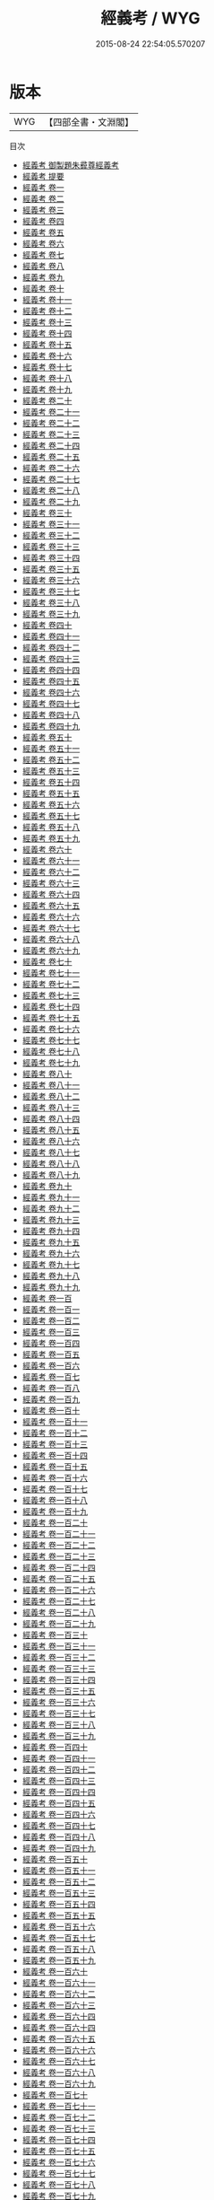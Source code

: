 #+TITLE: 經義考 / WYG
#+DATE: 2015-08-24 22:54:05.570207
* 版本
 |       WYG|【四部全書・文淵閣】|
目次
 - [[file:KR2n0011_000.txt::000-1a][經義考 御製題朱彛尊經義考]]
 - [[file:KR2n0011_000.txt::000-2a][經義考 提要]]
 - [[file:KR2n0011_001.txt::001-1a][經義考 卷一]]
 - [[file:KR2n0011_002.txt::002-1a][經義考 卷二]]
 - [[file:KR2n0011_003.txt::003-1a][經義考 卷三]]
 - [[file:KR2n0011_004.txt::004-1a][經義考 卷四]]
 - [[file:KR2n0011_005.txt::005-1a][經義考 卷五]]
 - [[file:KR2n0011_006.txt::006-1a][經義考 卷六]]
 - [[file:KR2n0011_007.txt::007-1a][經義考 卷七]]
 - [[file:KR2n0011_008.txt::008-1a][經義考 卷八]]
 - [[file:KR2n0011_009.txt::009-1a][經義考 卷九]]
 - [[file:KR2n0011_010.txt::010-1a][經義考 卷十]]
 - [[file:KR2n0011_011.txt::011-1a][經義考 卷十一]]
 - [[file:KR2n0011_012.txt::012-1a][經義考 卷十二]]
 - [[file:KR2n0011_013.txt::013-1a][經義考 卷十三]]
 - [[file:KR2n0011_014.txt::014-1a][經義考 卷十四]]
 - [[file:KR2n0011_015.txt::015-1a][經義考 卷十五]]
 - [[file:KR2n0011_016.txt::016-1a][經義考 卷十六]]
 - [[file:KR2n0011_017.txt::017-1a][經義考 卷十七]]
 - [[file:KR2n0011_018.txt::018-1a][經義考 卷十八]]
 - [[file:KR2n0011_019.txt::019-1a][經義考 卷十九]]
 - [[file:KR2n0011_020.txt::020-1a][經義考 卷二十]]
 - [[file:KR2n0011_021.txt::021-1a][經義考 卷二十一]]
 - [[file:KR2n0011_022.txt::022-1a][經義考 卷二十二]]
 - [[file:KR2n0011_023.txt::023-1a][經義考 卷二十三]]
 - [[file:KR2n0011_024.txt::024-1a][經義考 卷二十四]]
 - [[file:KR2n0011_025.txt::025-1a][經義考 卷二十五]]
 - [[file:KR2n0011_026.txt::026-1a][經義考 卷二十六]]
 - [[file:KR2n0011_027.txt::027-1a][經義考 卷二十七]]
 - [[file:KR2n0011_028.txt::028-1a][經義考 卷二十八]]
 - [[file:KR2n0011_029.txt::029-1a][經義考 卷二十九]]
 - [[file:KR2n0011_030.txt::030-1a][經義考 卷三十]]
 - [[file:KR2n0011_031.txt::031-1a][經義考 卷三十一]]
 - [[file:KR2n0011_032.txt::032-1a][經義考 卷三十二]]
 - [[file:KR2n0011_033.txt::033-1a][經義考 卷三十三]]
 - [[file:KR2n0011_034.txt::034-1a][經義考 卷三十四]]
 - [[file:KR2n0011_035.txt::035-1a][經義考 卷三十五]]
 - [[file:KR2n0011_036.txt::036-1a][經義考 卷三十六]]
 - [[file:KR2n0011_037.txt::037-1a][經義考 卷三十七]]
 - [[file:KR2n0011_038.txt::038-1a][經義考 卷三十八]]
 - [[file:KR2n0011_039.txt::039-1a][經義考 卷三十九]]
 - [[file:KR2n0011_040.txt::040-1a][經義考 卷四十]]
 - [[file:KR2n0011_041.txt::041-1a][經義考 卷四十一]]
 - [[file:KR2n0011_042.txt::042-1a][經義考 卷四十二]]
 - [[file:KR2n0011_043.txt::043-1a][經義考 卷四十三]]
 - [[file:KR2n0011_044.txt::044-1a][經義考 卷四十四]]
 - [[file:KR2n0011_045.txt::045-1a][經義考 卷四十五]]
 - [[file:KR2n0011_046.txt::046-1a][經義考 卷四十六]]
 - [[file:KR2n0011_047.txt::047-1a][經義考 卷四十七]]
 - [[file:KR2n0011_048.txt::048-1a][經義考 卷四十八]]
 - [[file:KR2n0011_049.txt::049-1a][經義考 卷四十九]]
 - [[file:KR2n0011_050.txt::050-1a][經義考 卷五十]]
 - [[file:KR2n0011_051.txt::051-1a][經義考 卷五十一]]
 - [[file:KR2n0011_052.txt::052-1a][經義考 卷五十二]]
 - [[file:KR2n0011_053.txt::053-1a][經義考 卷五十三]]
 - [[file:KR2n0011_054.txt::054-1a][經義考 卷五十四]]
 - [[file:KR2n0011_055.txt::055-1a][經義考 卷五十五]]
 - [[file:KR2n0011_056.txt::056-1a][經義考 卷五十六]]
 - [[file:KR2n0011_057.txt::057-1a][經義考 卷五十七]]
 - [[file:KR2n0011_058.txt::058-1a][經義考 卷五十八]]
 - [[file:KR2n0011_059.txt::059-1a][經義考 卷五十九]]
 - [[file:KR2n0011_060.txt::060-1a][經義考 卷六十]]
 - [[file:KR2n0011_061.txt::061-1a][經義考 卷六十一]]
 - [[file:KR2n0011_062.txt::062-1a][經義考 卷六十二]]
 - [[file:KR2n0011_063.txt::063-1a][經義考 卷六十三]]
 - [[file:KR2n0011_064.txt::064-1a][經義考 卷六十四]]
 - [[file:KR2n0011_065.txt::065-1a][經義考 卷六十五]]
 - [[file:KR2n0011_066.txt::066-1a][經義考 卷六十六]]
 - [[file:KR2n0011_067.txt::067-1a][經義考 卷六十七]]
 - [[file:KR2n0011_068.txt::068-1a][經義考 卷六十八]]
 - [[file:KR2n0011_069.txt::069-1a][經義考 卷六十九]]
 - [[file:KR2n0011_070.txt::070-1a][經義考 卷七十]]
 - [[file:KR2n0011_071.txt::071-1a][經義考 卷七十一]]
 - [[file:KR2n0011_072.txt::072-1a][經義考 卷七十二]]
 - [[file:KR2n0011_073.txt::073-1a][經義考 卷七十三]]
 - [[file:KR2n0011_074.txt::074-1a][經義考 卷七十四]]
 - [[file:KR2n0011_075.txt::075-1a][經義考 卷七十五]]
 - [[file:KR2n0011_076.txt::076-1a][經義考 卷七十六]]
 - [[file:KR2n0011_077.txt::077-1a][經義考 卷七十七]]
 - [[file:KR2n0011_078.txt::078-1a][經義考 卷七十八]]
 - [[file:KR2n0011_079.txt::079-1a][經義考 卷七十九]]
 - [[file:KR2n0011_080.txt::080-1a][經義考 卷八十]]
 - [[file:KR2n0011_081.txt::081-1a][經義考 卷八十一]]
 - [[file:KR2n0011_082.txt::082-1a][經義考 卷八十二]]
 - [[file:KR2n0011_083.txt::083-1a][經義考 卷八十三]]
 - [[file:KR2n0011_084.txt::084-1a][經義考 卷八十四]]
 - [[file:KR2n0011_085.txt::085-1a][經義考 卷八十五]]
 - [[file:KR2n0011_086.txt::086-1a][經義考 卷八十六]]
 - [[file:KR2n0011_087.txt::087-1a][經義考 卷八十七]]
 - [[file:KR2n0011_088.txt::088-1a][經義考 卷八十八]]
 - [[file:KR2n0011_089.txt::089-1a][經義考 卷八十九]]
 - [[file:KR2n0011_090.txt::090-1a][經義考 卷九十]]
 - [[file:KR2n0011_091.txt::091-1a][經義考 卷九十一]]
 - [[file:KR2n0011_092.txt::092-1a][經義考 卷九十二]]
 - [[file:KR2n0011_093.txt::093-1a][經義考 卷九十三]]
 - [[file:KR2n0011_094.txt::094-1a][經義考 卷九十四]]
 - [[file:KR2n0011_095.txt::095-1a][經義考 卷九十五]]
 - [[file:KR2n0011_096.txt::096-1a][經義考 卷九十六]]
 - [[file:KR2n0011_097.txt::097-1a][經義考 卷九十七]]
 - [[file:KR2n0011_098.txt::098-1a][經義考 卷九十八]]
 - [[file:KR2n0011_099.txt::099-1a][經義考 卷九十九]]
 - [[file:KR2n0011_100.txt::100-1a][經義考 卷一百]]
 - [[file:KR2n0011_101.txt::101-1a][經義考 卷一百一]]
 - [[file:KR2n0011_102.txt::102-1a][經義考 卷一百二]]
 - [[file:KR2n0011_103.txt::103-1a][經義考 卷一百三]]
 - [[file:KR2n0011_104.txt::104-1a][經義考 卷一百四]]
 - [[file:KR2n0011_105.txt::105-1a][經義考 卷一百五]]
 - [[file:KR2n0011_106.txt::106-1a][經義考 卷一百六]]
 - [[file:KR2n0011_107.txt::107-1a][經義考 卷一百七]]
 - [[file:KR2n0011_108.txt::108-1a][經義考 卷一百八]]
 - [[file:KR2n0011_109.txt::109-1a][經義考 卷一百九]]
 - [[file:KR2n0011_110.txt::110-1a][經義考 卷一百十]]
 - [[file:KR2n0011_111.txt::111-1a][經義考 卷一百十一]]
 - [[file:KR2n0011_112.txt::112-1a][經義考 卷一百十二]]
 - [[file:KR2n0011_113.txt::113-1a][經義考 卷一百十三]]
 - [[file:KR2n0011_114.txt::114-1a][經義考 卷一百十四]]
 - [[file:KR2n0011_115.txt::115-1a][經義考 卷一百十五]]
 - [[file:KR2n0011_116.txt::116-1a][經義考 卷一百十六]]
 - [[file:KR2n0011_117.txt::117-1a][經義考 卷一百十七]]
 - [[file:KR2n0011_118.txt::118-1a][經義考 卷一百十八]]
 - [[file:KR2n0011_119.txt::119-1a][經義考 卷一百十九]]
 - [[file:KR2n0011_120.txt::120-1a][經義考 卷一百二十]]
 - [[file:KR2n0011_121.txt::121-1a][經義考 卷一百二十一]]
 - [[file:KR2n0011_122.txt::122-1a][經義考 卷一百二十二]]
 - [[file:KR2n0011_123.txt::123-1a][經義考 卷一百二十三]]
 - [[file:KR2n0011_124.txt::124-1a][經義考 卷一百二十四]]
 - [[file:KR2n0011_125.txt::125-1a][經義考 卷一百二十五]]
 - [[file:KR2n0011_126.txt::126-1a][經義考 卷一百二十六]]
 - [[file:KR2n0011_127.txt::127-1a][經義考 卷一百二十七]]
 - [[file:KR2n0011_128.txt::128-1a][經義考 卷一百二十八]]
 - [[file:KR2n0011_129.txt::129-1a][經義考 卷一百二十九]]
 - [[file:KR2n0011_130.txt::130-1a][經義考 卷一百三十]]
 - [[file:KR2n0011_131.txt::131-1a][經義考 卷一百三十一]]
 - [[file:KR2n0011_132.txt::132-1a][經義考 卷一百三十二]]
 - [[file:KR2n0011_133.txt::133-1a][經義考 卷一百三十三]]
 - [[file:KR2n0011_134.txt::134-1a][經義考 卷一百三十四]]
 - [[file:KR2n0011_135.txt::135-1a][經義考 卷一百三十五]]
 - [[file:KR2n0011_136.txt::136-1a][經義考 卷一百三十六]]
 - [[file:KR2n0011_137.txt::137-1a][經義考 卷一百三十七]]
 - [[file:KR2n0011_138.txt::138-1a][經義考 卷一百三十八]]
 - [[file:KR2n0011_139.txt::139-1a][經義考 卷一百三十九]]
 - [[file:KR2n0011_140.txt::140-1a][經義考 卷一百四十]]
 - [[file:KR2n0011_141.txt::141-1a][經義考 卷一百四十一]]
 - [[file:KR2n0011_142.txt::142-1a][經義考 卷一百四十二]]
 - [[file:KR2n0011_143.txt::143-1a][經義考 卷一百四十三]]
 - [[file:KR2n0011_144.txt::144-1a][經義考 卷一百四十四]]
 - [[file:KR2n0011_145.txt::145-1a][經義考 卷一百四十五]]
 - [[file:KR2n0011_146.txt::146-1a][經義考 卷一百四十六]]
 - [[file:KR2n0011_147.txt::147-1a][經義考 卷一百四十七]]
 - [[file:KR2n0011_148.txt::148-1a][經義考 卷一百四十八]]
 - [[file:KR2n0011_149.txt::149-1a][經義考 卷一百四十九]]
 - [[file:KR2n0011_150.txt::150-1a][經義考 卷一百五十]]
 - [[file:KR2n0011_151.txt::151-1a][經義考 卷一百五十一]]
 - [[file:KR2n0011_152.txt::152-1a][經義考 卷一百五十二]]
 - [[file:KR2n0011_153.txt::153-1a][經義考 卷一百五十三]]
 - [[file:KR2n0011_154.txt::154-1a][經義考 卷一百五十四]]
 - [[file:KR2n0011_155.txt::155-1a][經義考 卷一百五十五]]
 - [[file:KR2n0011_156.txt::156-1a][經義考 卷一百五十六]]
 - [[file:KR2n0011_157.txt::157-1a][經義考 卷一百五十七]]
 - [[file:KR2n0011_158.txt::158-1a][經義考 卷一百五十八]]
 - [[file:KR2n0011_159.txt::159-1a][經義考 卷一百五十九]]
 - [[file:KR2n0011_160.txt::160-1a][經義考 卷一百六十]]
 - [[file:KR2n0011_161.txt::161-1a][經義考 卷一百六十一]]
 - [[file:KR2n0011_162.txt::162-1a][經義考 卷一百六十二]]
 - [[file:KR2n0011_163.txt::163-1a][經義考 卷一百六十三]]
 - [[file:KR2n0011_164.txt::164-1a][經義考 卷一百六十四]]
 - [[file:KR2n0011_164.txt::164-11a][經義考 卷一百六十四]]
 - [[file:KR2n0011_165.txt::165-1a][經義考 卷一百六十五]]
 - [[file:KR2n0011_166.txt::166-1a][經義考 卷一百六十六]]
 - [[file:KR2n0011_167.txt::167-1a][經義考 卷一百六十七]]
 - [[file:KR2n0011_168.txt::168-1a][經義考 卷一百六十八]]
 - [[file:KR2n0011_169.txt::169-1a][經義考 卷一百六十九]]
 - [[file:KR2n0011_170.txt::170-1a][經義考 卷一百七十]]
 - [[file:KR2n0011_171.txt::171-1a][經義考 卷一百七十一]]
 - [[file:KR2n0011_172.txt::172-1a][經義考 卷一百七十二]]
 - [[file:KR2n0011_173.txt::173-1a][經義考 卷一百七十三]]
 - [[file:KR2n0011_174.txt::174-1a][經義考 卷一百七十四]]
 - [[file:KR2n0011_175.txt::175-1a][經義考 卷一百七十五]]
 - [[file:KR2n0011_176.txt::176-1a][經義考 卷一百七十六]]
 - [[file:KR2n0011_177.txt::177-1a][經義考 卷一百七十七]]
 - [[file:KR2n0011_178.txt::178-1a][經義考 卷一百七十八]]
 - [[file:KR2n0011_179.txt::179-1a][經義考 卷一百七十九]]
 - [[file:KR2n0011_180.txt::180-1a][經義考 卷一百八十]]
 - [[file:KR2n0011_181.txt::181-1a][經義考 卷一百八十一]]
 - [[file:KR2n0011_182.txt::182-1a][經義考 卷一百八十二]]
 - [[file:KR2n0011_183.txt::183-1a][經義考 卷一百八十三]]
 - [[file:KR2n0011_184.txt::184-1a][經義考 卷一百八十四]]
 - [[file:KR2n0011_185.txt::185-1a][經義考 卷一百八十五]]
 - [[file:KR2n0011_186.txt::186-1a][經義考 卷一百八十六]]
 - [[file:KR2n0011_187.txt::187-1a][經義考 卷一百八十七]]
 - [[file:KR2n0011_188.txt::188-1a][經義考 卷一百八十八]]
 - [[file:KR2n0011_189.txt::189-1a][經義考 卷一百八十九]]
 - [[file:KR2n0011_190.txt::190-1a][經義考 卷一百九十]]
 - [[file:KR2n0011_191.txt::191-1a][經義考 卷一百九十一]]
 - [[file:KR2n0011_192.txt::192-1a][經義考 卷一百九十二]]
 - [[file:KR2n0011_193.txt::193-1a][經義考 卷一百九十三]]
 - [[file:KR2n0011_194.txt::194-1a][經義考 卷一百九十四]]
 - [[file:KR2n0011_195.txt::195-1a][經義考 卷一百九十五]]
 - [[file:KR2n0011_196.txt::196-1a][經義考 卷一百九十六]]
 - [[file:KR2n0011_197.txt::197-1a][經義考 卷一百九十七]]
 - [[file:KR2n0011_198.txt::198-1a][經義考 卷一百九十八]]
 - [[file:KR2n0011_199.txt::199-1a][經義考 卷一百九十九]]
 - [[file:KR2n0011_200.txt::200-1a][經義考 卷二百]]
 - [[file:KR2n0011_201.txt::201-1a][經義考 卷二百一]]
 - [[file:KR2n0011_202.txt::202-1a][經義考 卷二百二]]
 - [[file:KR2n0011_203.txt::203-1a][經義考 卷二百三]]
 - [[file:KR2n0011_204.txt::204-1a][經義考 卷二百四]]
 - [[file:KR2n0011_205.txt::205-1a][經義考 卷二百五]]
 - [[file:KR2n0011_206.txt::206-1a][經義考 卷二百六]]
 - [[file:KR2n0011_207.txt::207-1a][經義考 卷二百七]]
 - [[file:KR2n0011_208.txt::208-1a][經義考 卷二百八]]
 - [[file:KR2n0011_209.txt::209-1a][經義考 卷二百九]]
 - [[file:KR2n0011_210.txt::210-1a][經義考 卷二百十]]
 - [[file:KR2n0011_211.txt::211-1a][經義考 卷二百十一]]
 - [[file:KR2n0011_212.txt::212-1a][經義考 卷二百十二]]
 - [[file:KR2n0011_213.txt::213-1a][經義考 卷二百十三]]
 - [[file:KR2n0011_214.txt::214-1a][經義考 卷二百十四]]
 - [[file:KR2n0011_215.txt::215-1a][經義考 卷二百十五]]
 - [[file:KR2n0011_216.txt::216-1a][經義考 卷二百十六]]
 - [[file:KR2n0011_217.txt::217-1a][經義考 卷二百十七]]
 - [[file:KR2n0011_218.txt::218-1a][經義考 卷二百十八]]
 - [[file:KR2n0011_219.txt::219-1a][經義考 卷二百十九]]
 - [[file:KR2n0011_220.txt::220-1a][經義考 卷二百二十]]
 - [[file:KR2n0011_221.txt::221-1a][經義考 卷二百二十一]]
 - [[file:KR2n0011_222.txt::222-1a][經義考 卷二百二十二]]
 - [[file:KR2n0011_223.txt::223-1a][經義考 卷二百二十三]]
 - [[file:KR2n0011_224.txt::224-1a][經義考 卷二百二十四]]
 - [[file:KR2n0011_225.txt::225-1a][經義考 卷二百二十五]]
 - [[file:KR2n0011_226.txt::226-1a][經義考 卷二百二十六]]
 - [[file:KR2n0011_227.txt::227-1a][經義考 卷二百二十七]]
 - [[file:KR2n0011_228.txt::228-1a][經義考 卷二百二十八]]
 - [[file:KR2n0011_229.txt::229-1a][經義考 卷二百二十九]]
 - [[file:KR2n0011_230.txt::230-1a][經義考 卷二百三十]]
 - [[file:KR2n0011_231.txt::231-1a][經義考 卷二百三十一]]
 - [[file:KR2n0011_232.txt::232-1a][經義考 卷二百三十二]]
 - [[file:KR2n0011_233.txt::233-1a][經義考 卷二百三十三]]
 - [[file:KR2n0011_234.txt::234-1a][經義考 卷二百三十四]]
 - [[file:KR2n0011_235.txt::235-1a][經義考 卷二百三十五]]
 - [[file:KR2n0011_236.txt::236-1a][經義考 卷二百三十六]]
 - [[file:KR2n0011_237.txt::237-1a][經義考 卷二百三十七]]
 - [[file:KR2n0011_238.txt::238-1a][經義考 卷二百三十八]]
 - [[file:KR2n0011_239.txt::239-1a][經義考 卷二百三十九]]
 - [[file:KR2n0011_240.txt::240-1a][經義考 卷二百四十]]
 - [[file:KR2n0011_241.txt::241-1a][經義考 卷二百四十一]]
 - [[file:KR2n0011_242.txt::242-1a][經義考 卷二百四十二]]
 - [[file:KR2n0011_243.txt::243-1a][經義考 卷二百四十三]]
 - [[file:KR2n0011_244.txt::244-1a][經義考 卷二百四十四]]
 - [[file:KR2n0011_245.txt::245-1a][經義考 卷二百四十五]]
 - [[file:KR2n0011_246.txt::246-1a][經義考 卷二百四十六]]
 - [[file:KR2n0011_247.txt::247-1a][經義考 卷二百四十七]]
 - [[file:KR2n0011_248.txt::248-1a][經義考 卷二百四十八]]
 - [[file:KR2n0011_249.txt::249-1a][經義考 卷二百四十九]]
 - [[file:KR2n0011_250.txt::250-1a][經義考 卷二百五十]]
 - [[file:KR2n0011_251.txt::251-1a][經義考 卷二百五十一]]
 - [[file:KR2n0011_252.txt::252-1a][經義考 卷二百五十二]]
 - [[file:KR2n0011_253.txt::253-1a][經義考 卷二百五十三]]
 - [[file:KR2n0011_254.txt::254-1a][經義考 卷二百五十四]]
 - [[file:KR2n0011_255.txt::255-1a][經義考 卷二百五十五]]
 - [[file:KR2n0011_256.txt::256-1a][經義考 卷二百五十六]]
 - [[file:KR2n0011_257.txt::257-1a][經義考 卷二百五十七]]
 - [[file:KR2n0011_258.txt::258-1a][經義考 卷二百五十八]]
 - [[file:KR2n0011_259.txt::259-1a][經義考 卷二百五十九]]
 - [[file:KR2n0011_260.txt::260-1a][經義考 卷二百六十]]
 - [[file:KR2n0011_261.txt::261-1a][經義考 卷二百六十一]]
 - [[file:KR2n0011_262.txt::262-1a][經義考 卷二百六十二]]
 - [[file:KR2n0011_263.txt::263-1a][經義考 卷二百六十三]]
 - [[file:KR2n0011_264.txt::264-1a][經義考 卷二百六十五]]
 - [[file:KR2n0011_265.txt::265-1a][經義考 卷二百六十六]]
 - [[file:KR2n0011_266.txt::266-1a][經義考 卷二百六十七]]
 - [[file:KR2n0011_267.txt::267-1a][經義考 卷二百六十八]]
 - [[file:KR2n0011_268.txt::268-1a][經義考 卷二百六十九]]
 - [[file:KR2n0011_269.txt::269-1a][經義考 卷二百七十]]
 - [[file:KR2n0011_270.txt::270-1a][經義考 卷二百七十一]]
 - [[file:KR2n0011_271.txt::271-1a][經義考 卷二百七十二]]
 - [[file:KR2n0011_272.txt::272-1a][經義考 卷二百七十三]]
 - [[file:KR2n0011_273.txt::273-1a][經義考 卷二百七十四]]
 - [[file:KR2n0011_274.txt::274-1a][經義考 卷二百七十五]]
 - [[file:KR2n0011_275.txt::275-1a][經義考 卷二百七十六]]
 - [[file:KR2n0011_276.txt::276-1a][經義考 卷二百七十七]]
 - [[file:KR2n0011_277.txt::277-1a][經義考 卷二百七十八]]
 - [[file:KR2n0011_278.txt::278-1a][經義考 卷二百七十九]]
 - [[file:KR2n0011_279.txt::279-1a][經義考 卷二百八十]]
 - [[file:KR2n0011_280.txt::280-1a][經義考 卷二百八十一]]
 - [[file:KR2n0011_281.txt::281-1a][經義考 卷二百八十二]]
 - [[file:KR2n0011_282.txt::282-1a][經義考 卷二百八十三]]
 - [[file:KR2n0011_283.txt::283-1a][經義考 卷二百八十四]]
 - [[file:KR2n0011_284.txt::284-1a][經義考 卷二百八十五]]
 - [[file:KR2n0011_285.txt::285-1a][經義考 卷二百八十六]]
 - [[file:KR2n0011_286.txt::286-1a][經義考 卷二百八十七]]
 - [[file:KR2n0011_287.txt::287-1a][經義考 卷二百八十八]]
 - [[file:KR2n0011_288.txt::288-1a][經義考 卷二百八十九]]
 - [[file:KR2n0011_289.txt::289-1a][經義考 卷二百九十]]
 - [[file:KR2n0011_290.txt::290-1a][經義考 卷二百九十一]]
 - [[file:KR2n0011_291.txt::291-1a][經義考 卷二百九十二]]
 - [[file:KR2n0011_292.txt::292-1a][經義考 卷二百九十三]]
 - [[file:KR2n0011_293.txt::293-1a][經義考 卷二百九十四]]
 - [[file:KR2n0011_294.txt::294-1a][經義考 卷二百九十五]]
 - [[file:KR2n0011_295.txt::295-1a][經義考 卷二百九十六]]
 - [[file:KR2n0011_296.txt::296-1a][經義考 卷二百九十七]]
 - [[file:KR2n0011_297.txt::297-1a][經義考 卷二百九十八]]
 - [[file:KR2n0011_298.txt::298-1a][經義考 卷二百九十九]]
 - [[file:KR2n0011_299.txt::299-1a][經義考 卷三百]]

